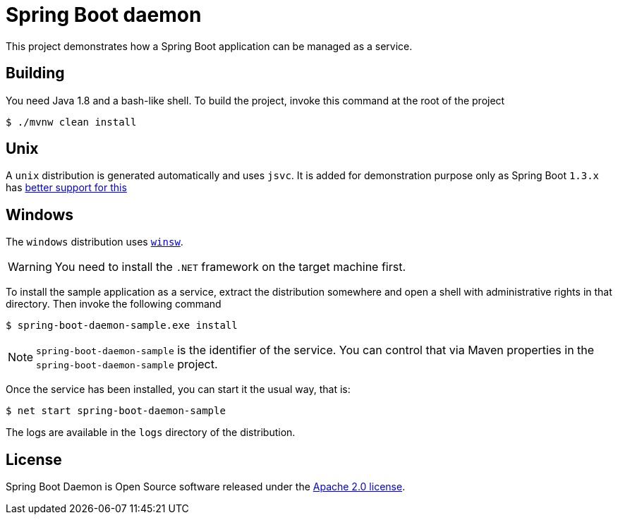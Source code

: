 # Spring Boot daemon

This project demonstrates how a Spring Boot application can be managed as a service.

## Building

You need Java 1.8 and a bash-like shell. To build the project, invoke this command at
the root of the project

[source,bash]
----
$ ./mvnw clean install
----

## Unix

A `unix` distribution is generated automatically and uses `jsvc`. It is added for demonstration purpose only
as Spring Boot `1.3.x` has http://docs.spring.io/spring-boot/docs/1.3.0.M5/reference/htmlsingle/#deployment-service[better support for this]

## Windows

The `windows` distribution uses https://github.com/kohsuke/winsw[`winsw`].

WARNING: You need to install the `.NET` framework on the target machine first.

To install the sample application as a service, extract the distribution somewhere and open a shell with
administrative rights in that directory. Then invoke the following command

[source,bash]
----
$ spring-boot-daemon-sample.exe install
----

[NOTE]
====
`spring-boot-daemon-sample` is the identifier of the service. You can control that via Maven properties
in the `spring-boot-daemon-sample` project.
====

Once the service has been installed, you can start it the usual way, that is:

[source,bash]
----
$ net start spring-boot-daemon-sample
----

The logs are available in the `logs` directory of the distribution.

## License

Spring Boot Daemon is Open Source software released under the
http://www.apache.org/licenses/LICENSE-2.0.html[Apache 2.0 license].